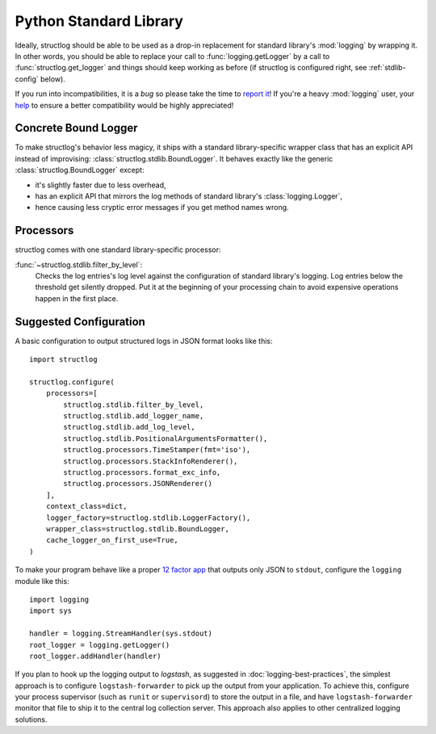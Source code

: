 Python Standard Library
=======================

Ideally, structlog should be able to be used as a drop-in replacement for standard library's :mod:`logging` by wrapping it.
In other words, you should be able to replace your call to :func:`logging.getLogger` by a call to :func:`structlog.get_logger` and things should keep working as before (if structlog is configured right, see :ref:`stdlib-config` below).

If you run into incompatibilities, it is a *bug* so please take the time to `report it <https://github.com/hynek/structlog/issues>`_!
If you're a heavy :mod:`logging` user, your `help <https://github.com/hynek/structlog/issues?q=is%3Aopen+is%3Aissue+label%3Astdlib>`_ to ensure a better compatibility would be highly appreciated!


Concrete Bound Logger
---------------------

To make structlog's behavior less magicy, it ships with a standard library-specific wrapper class that has an explicit API instead of improvising: :class:`structlog.stdlib.BoundLogger`.
It behaves exactly like the generic :class:`structlog.BoundLogger` except:

- it's slightly faster due to less overhead,
- has an explicit API that mirrors the log methods of standard library's :class:`logging.Logger`,
- hence causing less cryptic error messages if you get method names wrong.


Processors
----------

structlog comes with one standard library-specific processor:

:func:`~structlog.stdlib.filter_by_level`:
   Checks the log entries's log level against the configuration of standard library's logging.
   Log entries below the threshold get silently dropped.
   Put it at the beginning of your processing chain to avoid expensive operations happen in the first place.


.. _stdlib-config:

Suggested Configuration
-----------------------

A basic configuration to output structured logs in JSON format looks like this::

    import structlog

    structlog.configure(
        processors=[
            structlog.stdlib.filter_by_level,
            structlog.stdlib.add_logger_name,
            structlog.stdlib.add_log_level,
            structlog.stdlib.PositionalArgumentsFormatter(),
            structlog.processors.TimeStamper(fmt='iso'),
            structlog.processors.StackInfoRenderer(),
            structlog.processors.format_exc_info,
            structlog.processors.JSONRenderer()
        ],
        context_class=dict,
        logger_factory=structlog.stdlib.LoggerFactory(),
        wrapper_class=structlog.stdlib.BoundLogger,
        cache_logger_on_first_use=True,
    )


To make your program behave like a proper `12 factor app`_ that outputs only JSON to ``stdout``, configure the ``logging`` module like this::

    import logging
    import sys

    handler = logging.StreamHandler(sys.stdout)
    root_logger = logging.getLogger()
    root_logger.addHandler(handler)

If you plan to hook up the logging output to `logstash`, as suggested in :doc:`logging-best-practices`, the simplest approach is to configure ``logstash-forwarder`` to pick up the output from your application.
To achieve this, configure your process supervisor (such as ``runit`` or ``supervisord``) to store the output in a file, and have ``logstash-forwarder`` monitor that file to ship it to the central log collection server.
This approach also applies to other centralized logging solutions.

.. _`12 factor app`: http://12factor.net/logs
